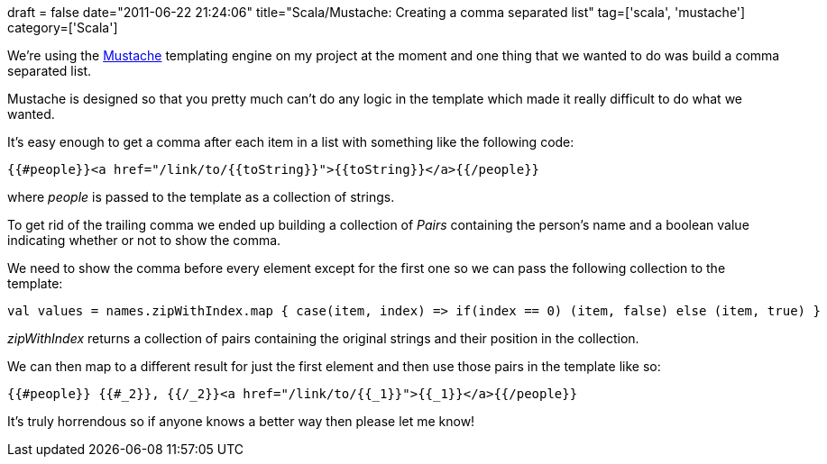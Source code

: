 +++
draft = false
date="2011-06-22 21:24:06"
title="Scala/Mustache: Creating a comma separated list"
tag=['scala', 'mustache']
category=['Scala']
+++

We're using the http://scalate.fusesource.org/documentation/mustache.html[Mustache] templating engine on my project at the moment and one thing that we wanted to do was build a comma separated list.

Mustache is designed so that you pretty much can't do any logic in the template which made it really difficult to do what we wanted.

It's easy enough to get a comma after each item in a list with something like the following code:

[source,text]
----

{{#people}}<a href="/link/to/{{toString}}">{{toString}}</a>{{/people}}
----

where +++<cite>+++people+++</cite>+++ is passed to the template as a collection of strings.

To get rid of the trailing comma we ended up building a collection of +++<cite>+++Pairs+++</cite>+++ containing the person's name and a boolean value indicating whether or not to show the comma.

We need to show the comma before every element except for the first one so we can pass the following collection to the template:

[source,scala]
----

val values = names.zipWithIndex.map { case(item, index) => if(index == 0) (item, false) else (item, true) }
----

+++<cite>+++zipWithIndex+++</cite>+++ returns a collection of pairs containing the original strings and their position in the collection.

We can then map to a different result for just the first element and then use those pairs in the template like so:

[source,text]
----

{{#people}} {{#_2}}, {{/_2}}<a href="/link/to/{{_1}}">{{_1}}</a>{{/people}}
----

It's truly horrendous so if anyone knows a better way then please let me know!
